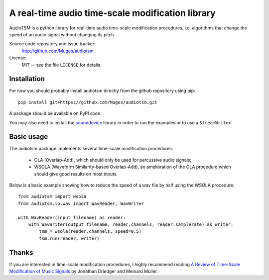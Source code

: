 A real-time audio time-scale modification library
=================================================

AudioTSM is a python library for real-time audio time-scale modification
procedures, i.e. algorithms that change the speed of an audio signal without
changing its pitch.

Source code repository and issue tracker:
   http://github.com/Muges/audiotsm

License:
   MIT -- see the file ``LICENSE`` for details.

Installation
------------

For now you should probably install audiotsm directly from the github
repository using pip::

    pip install git+https://github.com/Muges/audiotsm.git

A package should be available on PyPI soon.


You may also need to install the sounddevice_ library in order to run the
examples or to use a ``StreamWriter``.

.. _sounddevice: http://github.com/spatialaudio/python-sounddevice/

Basic usage
-----------

The audiotsm package implements several time-scale modification procedures:

 - OLA (Overlap-Add), which should only be used for percussive audio signals;
 - WSOLA (Waveform Similarity-based Overlap-Add), an amelioration of the OLA
   procedure which should give good results on most inputs.

Below is a basic example showing how to reduce the speed of a wav file by half
using the WSOLA procedure::

    from audiotsm import wsola
    from audiotsm.io.wav import WavReader, WavWriter

    with WavReader(input_filename) as reader:
        with WavWriter(output_filename, reader.channels, reader.samplerate) as writer:
            tsm = wsola(reader.channels, speed=0.5)
            tsm.run(reader, writer)

Thanks
------

If you are interested in time-scale modification procedures, I highly recommend
reading `A Review of Time-Scale Modification of Music Signals`_ by Jonathan
Driedger and Meinard Müller.

.. _A Review of Time-Scale Modification of Music Signals:
    http://www.mdpi.com/2076-3417/6/2/57
